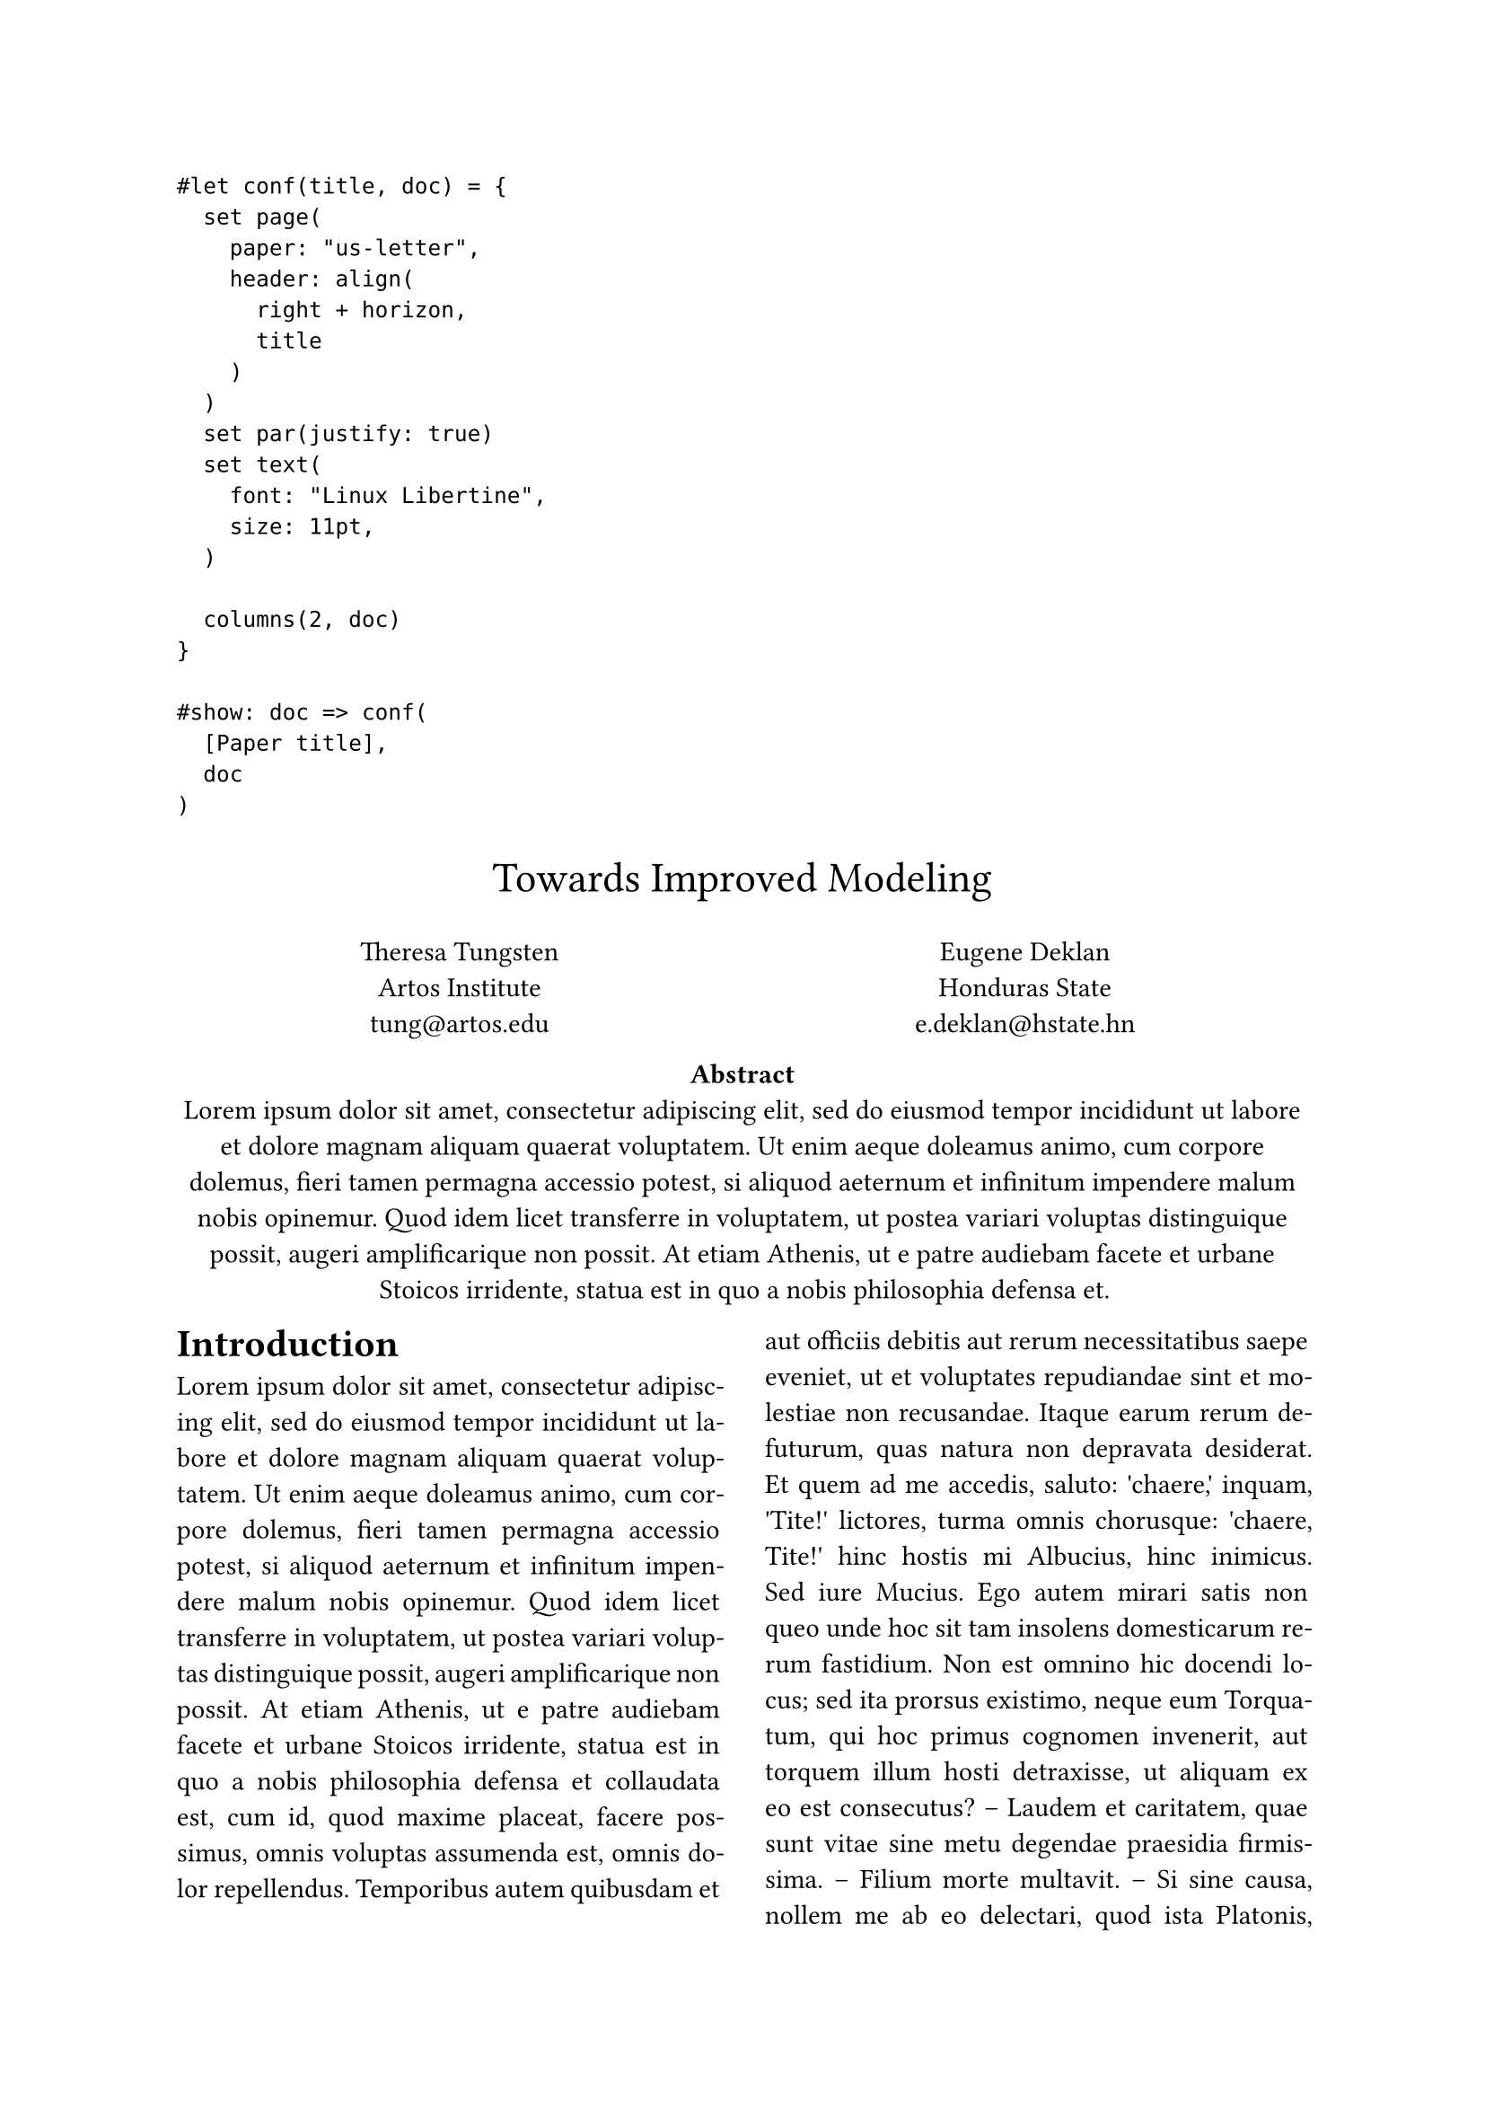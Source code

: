```
#let conf(title, doc) = {
  set page(
    paper: "us-letter",
    header: align(
      right + horizon,
      title
    )
  )
  set par(justify: true)
  set text(
    font: "Linux Libertine",
    size: 11pt,
  )

  columns(2, doc)
}

#show: doc => conf(
  [Paper title],
  doc
)
```
#set par(justify: true)

#let conf(
  title: none,
  authors: (),
  abstract: [],
  doc,
) = {
  set align(center)
  text(17pt, title)

  let count = authors.len()
  let ncols = calc.min(count, 3)
  grid(
    columns: (1fr, ) * ncols,
    row-gutter: 24pt,
    ..authors.map(author => [
      #author.name \
      #author.affiliation \
      #link("mailto:" + author.email)
    ]),
  )

  par(justify: false)[
    *Abstract* \
    #abstract
  ]

  set align(left)
  columns(2, doc)
}

#show: doc => conf(
  title: [Towards Improved Modeling],
  authors: (
    (
      name: "Theresa Tungsten",
      affiliation: "Artos Institute",
      email: "tung@artos.edu",
    ),
    (
      name: "Eugene Deklan",
      affiliation: "Honduras State",
      email: "e.deklan@hstate.hn",
    ),
  ),
  abstract: lorem(80),
  doc,
)

= Introduction
#lorem(300)
== Motivation
#lorem(200)
== Problem Statement
#lorem(200)
= Related Work
#lorem(400)

